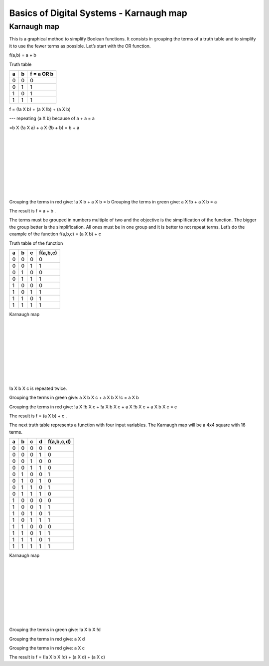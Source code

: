 ﻿########################################
Basics of Digital Systems - Karnaugh map
########################################

************
Karnaugh map
************

This is a graphical method to simplify Boolean functions. It consists in grouping the terms of a truth table and to simplify it to use the fewer terms as possible. Let’s start with the OR function.

f(a,b) = a + b 

Truth table

===     ===     ==========
a	b	f = a OR b
===     ===     ==========
0	0	0
0	1	1
1	0	1
1	1	1
===     ===     ==========

f = (!a X b) + (a X !b) + (a X b)     

---   repeating (a X b) because of a + a = a

=b X (!a X a) + a X (!b + b) = b + a 

.. image:: https://raw.githubusercontent.com/victorhkr/Documentation_test/master/karnaughOR.png
    :height: 200px
    :width: 300 px
    :align: left

|
|
|
|
|
|
|
|
|

Grouping the terms in red give: !a X b + a X b = b
Grouping the terms in green give: a X !b + a X b = a

The result is f = a + b .

The terms must be grouped in numbers multiple of two and the objective is the simplification of the function. The bigger the group better is the simplification. All ones must be in one group and it is better to not repeat terms. Let’s do the example of the function f(a,b,c) = (a X b) + c

Truth table of the function

===     ===     ===     ========
a	b	c	f(a,b,c)
===     ===     ===     ========
0	0	0	0
0	0	1	1
0	1	0	0
0	1	1	1
1	0	0	0
1	0	1	1
1	1	0	1
1	1	1	1
===     ===     ===     ========

Karnaugh map

.. image:: https://raw.githubusercontent.com/victorhkr/Documentation_test/master/karnaughfunction.png
    :height: 200px
    :width: 300 px
    :align: left

|
|
|
|
|
|
|
|
|

!a X b X c is repeated twice.

Grouping the terms in green give: a X b X c + a X b X !c = a X b

Grouping the terms in red give: !a X !b X c + !a X b X c + a X !b X c + a X b X c  = c 

The result is f = (a X b) + c .

The next truth table represents a function with four input variables. The Karnaugh map will be a 4x4 square with 16 terms.

===     ===     ===     ===     ==========
a	b	c	d	f(a,b,c,d)
===     ===     ===     ===     ==========
0	0	0	0	0
0	0	0	1	0
0	0	1	0	0
0	0	1	1	0
0	1	0	0	1
0	1	0	1	0
0	1	1	0	1
0	1	1	1	0
1	0	0	0	0
1	0	0	1	1
1	0	1	0	1
1	0	1	1	1
1	1	0	0	0
1	1	0	1	1
1	1	1	0	1
1	1	1	1	1
===     ===     ===     ===     ==========
 
Karnaugh map

.. image:: https://raw.githubusercontent.com/victorhkr/Documentation_test/master/karnaughfunction4var.png
    :height: 200px
    :width: 300 px
    :align: left

|
|
|
|
|
|
|
|
|

Grouping the terms in green give: !a X b X !d

Grouping the terms in red give: a X d 

Grouping the terms in red give: a X c

The result is f = (!a X b X !d) + (a X d) + (a X c)